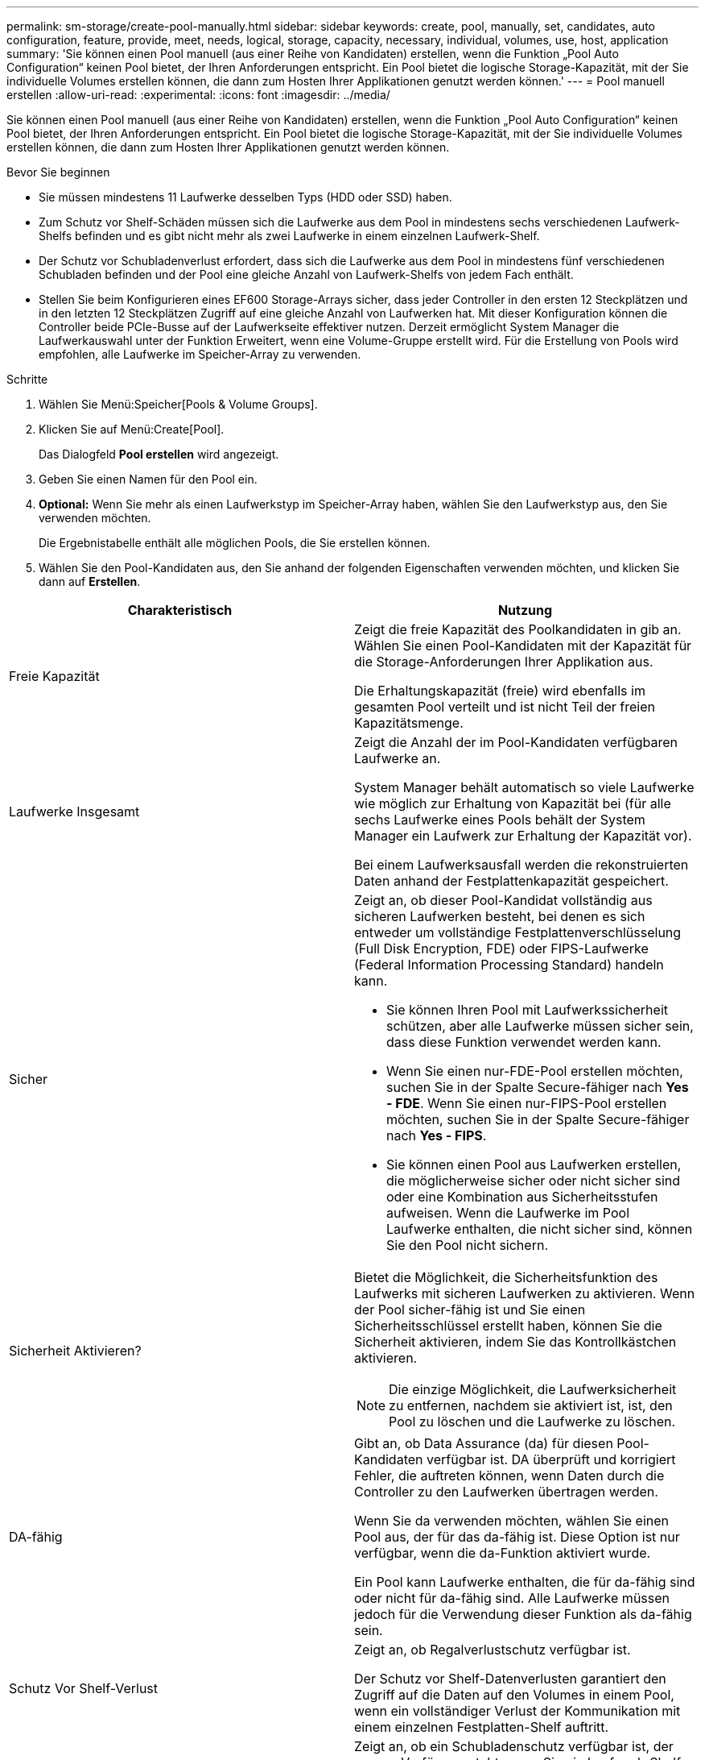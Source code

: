 ---
permalink: sm-storage/create-pool-manually.html 
sidebar: sidebar 
keywords: create, pool, manually, set, candidates, auto configuration, feature, provide, meet, needs, logical, storage, capacity, necessary, individual, volumes, use, host, application 
summary: 'Sie können einen Pool manuell (aus einer Reihe von Kandidaten) erstellen, wenn die Funktion „Pool Auto Configuration“ keinen Pool bietet, der Ihren Anforderungen entspricht. Ein Pool bietet die logische Storage-Kapazität, mit der Sie individuelle Volumes erstellen können, die dann zum Hosten Ihrer Applikationen genutzt werden können.' 
---
= Pool manuell erstellen
:allow-uri-read: 
:experimental: 
:icons: font
:imagesdir: ../media/


[role="lead"]
Sie können einen Pool manuell (aus einer Reihe von Kandidaten) erstellen, wenn die Funktion „Pool Auto Configuration“ keinen Pool bietet, der Ihren Anforderungen entspricht. Ein Pool bietet die logische Storage-Kapazität, mit der Sie individuelle Volumes erstellen können, die dann zum Hosten Ihrer Applikationen genutzt werden können.

.Bevor Sie beginnen
* Sie müssen mindestens 11 Laufwerke desselben Typs (HDD oder SSD) haben.
* Zum Schutz vor Shelf-Schäden müssen sich die Laufwerke aus dem Pool in mindestens sechs verschiedenen Laufwerk-Shelfs befinden und es gibt nicht mehr als zwei Laufwerke in einem einzelnen Laufwerk-Shelf.
* Der Schutz vor Schubladenverlust erfordert, dass sich die Laufwerke aus dem Pool in mindestens fünf verschiedenen Schubladen befinden und der Pool eine gleiche Anzahl von Laufwerk-Shelfs von jedem Fach enthält.
* Stellen Sie beim Konfigurieren eines EF600 Storage-Arrays sicher, dass jeder Controller in den ersten 12 Steckplätzen und in den letzten 12 Steckplätzen Zugriff auf eine gleiche Anzahl von Laufwerken hat. Mit dieser Konfiguration können die Controller beide PCIe-Busse auf der Laufwerkseite effektiver nutzen. Derzeit ermöglicht System Manager die Laufwerkauswahl unter der Funktion Erweitert, wenn eine Volume-Gruppe erstellt wird. Für die Erstellung von Pools wird empfohlen, alle Laufwerke im Speicher-Array zu verwenden.


.Schritte
. Wählen Sie Menü:Speicher[Pools & Volume Groups].
. Klicken Sie auf Menü:Create[Pool].
+
Das Dialogfeld *Pool erstellen* wird angezeigt.

. Geben Sie einen Namen für den Pool ein.
. *Optional:* Wenn Sie mehr als einen Laufwerkstyp im Speicher-Array haben, wählen Sie den Laufwerkstyp aus, den Sie verwenden möchten.
+
Die Ergebnistabelle enthält alle möglichen Pools, die Sie erstellen können.

. Wählen Sie den Pool-Kandidaten aus, den Sie anhand der folgenden Eigenschaften verwenden möchten, und klicken Sie dann auf *Erstellen*.


[cols="2*"]
|===
| Charakteristisch | Nutzung 


 a| 
Freie Kapazität
 a| 
Zeigt die freie Kapazität des Poolkandidaten in gib an. Wählen Sie einen Pool-Kandidaten mit der Kapazität für die Storage-Anforderungen Ihrer Applikation aus.

Die Erhaltungskapazität (freie) wird ebenfalls im gesamten Pool verteilt und ist nicht Teil der freien Kapazitätsmenge.



 a| 
Laufwerke Insgesamt
 a| 
Zeigt die Anzahl der im Pool-Kandidaten verfügbaren Laufwerke an.

System Manager behält automatisch so viele Laufwerke wie möglich zur Erhaltung von Kapazität bei (für alle sechs Laufwerke eines Pools behält der System Manager ein Laufwerk zur Erhaltung der Kapazität vor).

Bei einem Laufwerksausfall werden die rekonstruierten Daten anhand der Festplattenkapazität gespeichert.



 a| 
Sicher
 a| 
Zeigt an, ob dieser Pool-Kandidat vollständig aus sicheren Laufwerken besteht, bei denen es sich entweder um vollständige Festplattenverschlüsselung (Full Disk Encryption, FDE) oder FIPS-Laufwerke (Federal Information Processing Standard) handeln kann.

* Sie können Ihren Pool mit Laufwerkssicherheit schützen, aber alle Laufwerke müssen sicher sein, dass diese Funktion verwendet werden kann.
* Wenn Sie einen nur-FDE-Pool erstellen möchten, suchen Sie in der Spalte Secure-fähiger nach *Yes - FDE*. Wenn Sie einen nur-FIPS-Pool erstellen möchten, suchen Sie in der Spalte Secure-fähiger nach *Yes - FIPS*.
* Sie können einen Pool aus Laufwerken erstellen, die möglicherweise sicher oder nicht sicher sind oder eine Kombination aus Sicherheitsstufen aufweisen. Wenn die Laufwerke im Pool Laufwerke enthalten, die nicht sicher sind, können Sie den Pool nicht sichern.




 a| 
Sicherheit Aktivieren?
 a| 
Bietet die Möglichkeit, die Sicherheitsfunktion des Laufwerks mit sicheren Laufwerken zu aktivieren. Wenn der Pool sicher-fähig ist und Sie einen Sicherheitsschlüssel erstellt haben, können Sie die Sicherheit aktivieren, indem Sie das Kontrollkästchen aktivieren.

[NOTE]
====
Die einzige Möglichkeit, die Laufwerksicherheit zu entfernen, nachdem sie aktiviert ist, ist, den Pool zu löschen und die Laufwerke zu löschen.

====


 a| 
DA-fähig
 a| 
Gibt an, ob Data Assurance (da) für diesen Pool-Kandidaten verfügbar ist. DA überprüft und korrigiert Fehler, die auftreten können, wenn Daten durch die Controller zu den Laufwerken übertragen werden.

Wenn Sie da verwenden möchten, wählen Sie einen Pool aus, der für das da-fähig ist. Diese Option ist nur verfügbar, wenn die da-Funktion aktiviert wurde.

Ein Pool kann Laufwerke enthalten, die für da-fähig sind oder nicht für da-fähig sind. Alle Laufwerke müssen jedoch für die Verwendung dieser Funktion als da-fähig sein.



 a| 
Schutz Vor Shelf-Verlust
 a| 
Zeigt an, ob Regalverlustschutz verfügbar ist.

Der Schutz vor Shelf-Datenverlusten garantiert den Zugriff auf die Daten auf den Volumes in einem Pool, wenn ein vollständiger Verlust der Kommunikation mit einem einzelnen Festplatten-Shelf auftritt.



 a| 
Schutz Vor Schubladenverlust
 a| 
Zeigt an, ob ein Schubladenschutz verfügbar ist, der nur zur Verfügung steht, wenn Sie ein Laufwerk-Shelf mit Schubladen verwenden.

Der Schutz vor Schubladenausfall garantiert den Zugriff auf die Daten auf den Volumes in einem Pool, falls ein vollständiger Verlust der Kommunikation mit einer einzelnen Schublade in einem Festplatten-Shelf auftritt.

|===